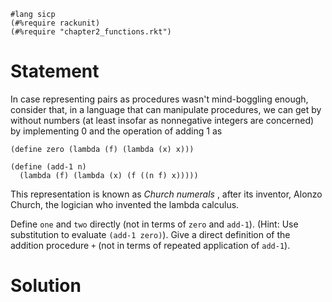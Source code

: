 #+PROPERTY: header-args :tangle yes

#+begin_src racket
  #lang sicp
  (#%require rackunit)
  (#%require "chapter2_functions.rkt")
#+end_src

* Statement

  In case representing pairs as procedures wasn't mind-boggling enough, consider
  that, in a language that can manipulate procedures, we can get by without
  numbers (at least insofar as nonnegative integers are concerned) by
  implementing 0 and the operation of adding 1 as

#+begin_src racket
  (define zero (lambda (f) (lambda (x) x)))
 
  (define (add-1 n)
    (lambda (f) (lambda (x) (f ((n f) x)))))
#+end_src

  This representation is known as /Church numerals/ , after its inventor, Alonzo
  Church, the logician who invented the lambda calculus.

  Define ~one~ and ~two~ directly (not in terms of ~zero~ and ~add-1~). (Hint:
  Use substitution to evaluate ~(add-1 zero)~). Give a direct definition of the
  addition procedure ~+~ (not in terms of repeated application of ~add-1~).

* Solution


